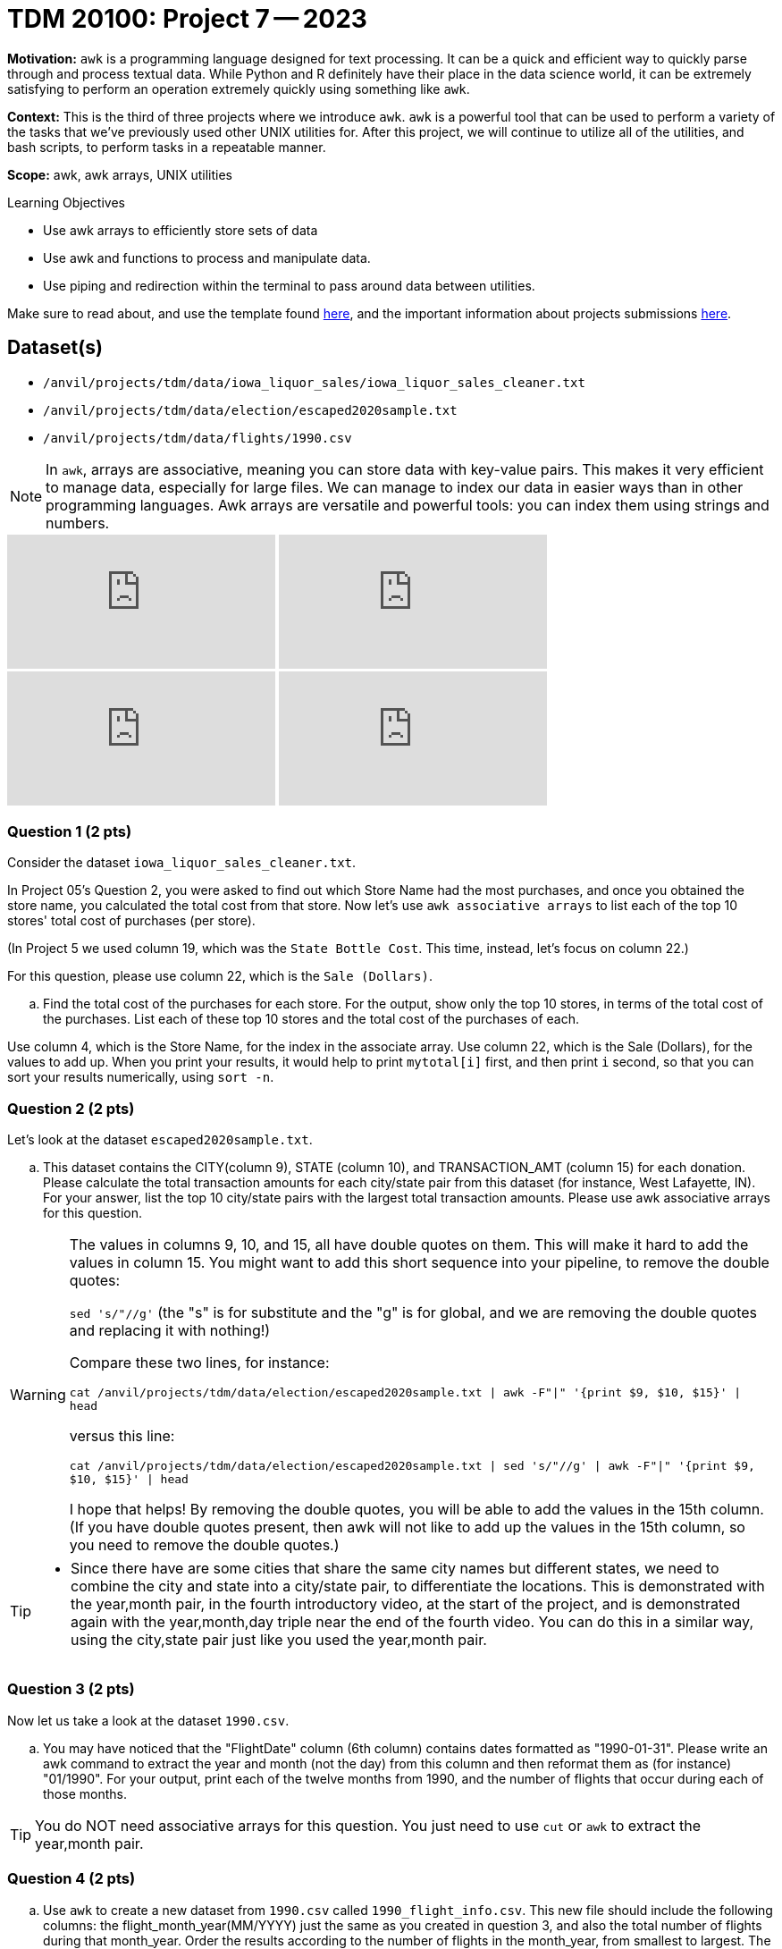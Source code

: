 = TDM 20100: Project 7 -- 2023
:page-mathjax: true

**Motivation:** `awk` is a programming language designed for text processing. It can be a quick and efficient way to quickly parse through and process textual data. While Python and R definitely have their place in the data science world, it can be extremely satisfying to perform an operation extremely quickly using something like `awk`.

**Context:** This is the third of three projects where we introduce `awk`. `awk` is a powerful tool that can be used to perform a variety of the tasks that we've previously used other UNIX utilities for. After this project, we will continue to utilize all of the utilities, and bash scripts, to perform tasks in a repeatable manner.

**Scope:** awk, awk arrays, UNIX utilities

.Learning Objectives
****
- Use awk arrays to efficiently store sets of data
- Use awk and functions to process and manipulate data.
- Use piping and redirection within the terminal to pass around data between utilities.
****
Make sure to read about, and use the template found xref:templates.adoc[here], and the important information about projects submissions xref:submissions.adoc[here].

== Dataset(s)
- `/anvil/projects/tdm/data/iowa_liquor_sales/iowa_liquor_sales_cleaner.txt`
- `/anvil/projects/tdm/data/election/escaped2020sample.txt`
- `/anvil/projects/tdm/data/flights/1990.csv`

[NOTE]
====
In `awk`, arrays are associative, meaning you can store data with key-value pairs. This makes it very efficient to manage data, especially for large files.  We can manage to index our data in easier ways than in other programming languages.
Awk arrays are versatile and powerful tools: you can index them using strings and numbers.
====

++++
<iframe id="kaltura_player" src="https://cdnapisec.kaltura.com/p/983291/sp/98329100/embedIframeJs/uiconf_id/29134031/partner_id/983291?iframeembed=true&playerId=kaltura_player&entry_id=1_vkz1784g&flashvars[streamerType]=auto&amp;flashvars[localizationCode]=en&amp;flashvars[leadWithHTML5]=true&amp;flashvars[sideBarContainer.plugin]=true&amp;flashvars[sideBarContainer.position]=left&amp;flashvars[sideBarContainer.clickToClose]=true&amp;flashvars[chapters.plugin]=true&amp;flashvars[chapters.layout]=vertical&amp;flashvars[chapters.thumbnailRotator]=false&amp;flashvars[streamSelector.plugin]=true&amp;flashvars[EmbedPlayer.SpinnerTarget]=videoHolder&amp;flashvars[dualScreen.plugin]=true&amp;flashvars[Kaltura.addCrossoriginToIframe]=true&amp;&wid=1_aheik41m" allowfullscreen webkitallowfullscreen mozAllowFullScreen allow="autoplay *; fullscreen *; encrypted-media *" sandbox="allow-downloads allow-forms allow-same-origin allow-scripts allow-top-navigation allow-pointer-lock allow-popups allow-modals allow-orientation-lock allow-popups-to-escape-sandbox allow-presentation allow-top-navigation-by-user-activation" frameborder="0" title="TDM 10100 Project 13 Question 1"></iframe>
++++

++++
<iframe id="kaltura_player" src="https://cdnapisec.kaltura.com/p/983291/sp/98329100/embedIframeJs/uiconf_id/29134031/partner_id/983291?iframeembed=true&playerId=kaltura_player&entry_id=1_2hoapktr&flashvars[streamerType]=auto&amp;flashvars[localizationCode]=en&amp;flashvars[leadWithHTML5]=true&amp;flashvars[sideBarContainer.plugin]=true&amp;flashvars[sideBarContainer.position]=left&amp;flashvars[sideBarContainer.clickToClose]=true&amp;flashvars[chapters.plugin]=true&amp;flashvars[chapters.layout]=vertical&amp;flashvars[chapters.thumbnailRotator]=false&amp;flashvars[streamSelector.plugin]=true&amp;flashvars[EmbedPlayer.SpinnerTarget]=videoHolder&amp;flashvars[dualScreen.plugin]=true&amp;flashvars[Kaltura.addCrossoriginToIframe]=true&amp;&wid=1_aheik41m" allowfullscreen webkitallowfullscreen mozAllowFullScreen allow="autoplay *; fullscreen *; encrypted-media *" sandbox="allow-downloads allow-forms allow-same-origin allow-scripts allow-top-navigation allow-pointer-lock allow-popups allow-modals allow-orientation-lock allow-popups-to-escape-sandbox allow-presentation allow-top-navigation-by-user-activation" frameborder="0" title="TDM 10100 Project 13 Question 1"></iframe>
++++

++++
<iframe id="kaltura_player" src="https://cdnapisec.kaltura.com/p/983291/sp/98329100/embedIframeJs/uiconf_id/29134031/partner_id/983291?iframeembed=true&playerId=kaltura_player&entry_id=1_3k6gu4yr&flashvars[streamerType]=auto&amp;flashvars[localizationCode]=en&amp;flashvars[leadWithHTML5]=true&amp;flashvars[sideBarContainer.plugin]=true&amp;flashvars[sideBarContainer.position]=left&amp;flashvars[sideBarContainer.clickToClose]=true&amp;flashvars[chapters.plugin]=true&amp;flashvars[chapters.layout]=vertical&amp;flashvars[chapters.thumbnailRotator]=false&amp;flashvars[streamSelector.plugin]=true&amp;flashvars[EmbedPlayer.SpinnerTarget]=videoHolder&amp;flashvars[dualScreen.plugin]=true&amp;flashvars[Kaltura.addCrossoriginToIframe]=true&amp;&wid=1_aheik41m" allowfullscreen webkitallowfullscreen mozAllowFullScreen allow="autoplay *; fullscreen *; encrypted-media *" sandbox="allow-downloads allow-forms allow-same-origin allow-scripts allow-top-navigation allow-pointer-lock allow-popups allow-modals allow-orientation-lock allow-popups-to-escape-sandbox allow-presentation allow-top-navigation-by-user-activation" frameborder="0" title="TDM 10100 Project 13 Question 1"></iframe>
++++

++++
<iframe id="kaltura_player" src="https://cdnapisec.kaltura.com/p/983291/sp/98329100/embedIframeJs/uiconf_id/29134031/partner_id/983291?iframeembed=true&playerId=kaltura_player&entry_id=1_3sggizoc&flashvars[streamerType]=auto&amp;flashvars[localizationCode]=en&amp;flashvars[leadWithHTML5]=true&amp;flashvars[sideBarContainer.plugin]=true&amp;flashvars[sideBarContainer.position]=left&amp;flashvars[sideBarContainer.clickToClose]=true&amp;flashvars[chapters.plugin]=true&amp;flashvars[chapters.layout]=vertical&amp;flashvars[chapters.thumbnailRotator]=false&amp;flashvars[streamSelector.plugin]=true&amp;flashvars[EmbedPlayer.SpinnerTarget]=videoHolder&amp;flashvars[dualScreen.plugin]=true&amp;flashvars[Kaltura.addCrossoriginToIframe]=true&amp;&wid=1_aheik41m" allowfullscreen webkitallowfullscreen mozAllowFullScreen allow="autoplay *; fullscreen *; encrypted-media *" sandbox="allow-downloads allow-forms allow-same-origin allow-scripts allow-top-navigation allow-pointer-lock allow-popups allow-modals allow-orientation-lock allow-popups-to-escape-sandbox allow-presentation allow-top-navigation-by-user-activation" frameborder="0" title="TDM 10100 Project 13 Question 1"></iframe>
++++


=== Question 1 (2 pts)

Consider the dataset `iowa_liquor_sales_cleaner.txt`.

In Project 05's Question 2, you were asked to find out which Store Name had the most purchases, and once you obtained the store name, you calculated the total cost from that store. Now let's use `awk associative arrays` to list each of the top 10 stores' total cost of purchases (per store).

(In Project 5 we used column 19, which was the `State Bottle Cost`.  This time, instead, let's focus on column 22.)

For this question, please use column 22, which is the `Sale (Dollars)`.

[loweralpha]
.. Find the total cost of the purchases for each store.  For the output, show only the top 10 stores, in terms of the total cost of the purchases.  List each of these top 10 stores and the total cost of the purchases of each.

[HINT]
====
Use column 4, which is the Store Name, for the index in the associate array.
Use column 22, which is the Sale (Dollars), for the values to add up.
When you print your results, it would help to print `mytotal[i]` first, and then print `i` second, so that you can sort your results numerically, using `sort -n`.
====

=== Question 2 (2 pts)

Let's look at the dataset `escaped2020sample.txt`.

[loweralpha]
.. This dataset contains the CITY(column 9), STATE (column 10), and TRANSACTION_AMT (column 15) for each donation. Please calculate the total transaction amounts for each city/state pair from this dataset (for instance, West Lafayette, IN).  For your answer, list the top 10 city/state pairs with the largest total transaction amounts. Please use awk associative arrays for this question.

[WARNING]
====
The values in columns 9, 10, and 15, all have double quotes on them.  This will make it hard to add the values in column 15.  You might want to add this short sequence into your pipeline, to remove the double quotes:

`sed 's/"//g'`   (the "s" is for substitute and the "g" is for global, and we are removing the double quotes and replacing it with nothing!)

Compare these two lines, for instance:

`cat /anvil/projects/tdm/data/election/escaped2020sample.txt | awk -F"|" '{print $9, $10, $15}' | head`

versus this line:

`cat /anvil/projects/tdm/data/election/escaped2020sample.txt | sed 's/"//g' | awk -F"|" '{print $9, $10, $15}' | head`

I hope that helps!  By removing the double quotes, you will be able to add the values in the 15th column.  (If you have double quotes present, then awk will not like to add up the values in the 15th column, so you need to remove the double quotes.)
====

[TIP]
====
* Since there have are some cities that share the same city names but different states, we need to combine the city and state into a city/state pair, to differentiate the locations.  This is demonstrated with the year,month pair, in the fourth introductory video, at the start of the project, and is demonstrated again with the year,month,day triple near the end of the fourth video.  You can do this in a similar way, using the city,state pair just like you used the year,month pair.
====

=== Question 3 (2 pts)

Now let us take a look at the dataset `1990.csv`.

[loweralpha]
.. You may have noticed that the "FlightDate" column (6th column) contains dates formatted as "1990-01-31". Please write an awk command to extract the year and month (not the day) from this column and then reformat them as (for instance) "01/1990".  For your output, print each of the twelve months from 1990, and the number of flights that occur during each of those months.

[TIP]
====
You do NOT need associative arrays for this question.  You just need to use `cut` or `awk` to extract the year,month pair.
====

=== Question 4 (2 pts)

[loweralpha]
.. Use `awk` to create a new dataset from `1990.csv` called `1990_flight_info.csv`.  This new file should include the following columns: the flight_month_year(MM/YYYY) just the same as you created in question 3, and also the total number of flights during that month_year.  Order the results according to the number of flights in the month_year, from smallest to largest.  The header of this file called `1990_flight_info.csv` should look like:

.columns
----
flight_month_year;total_number_of_flights
----

[TIP]
====
You do NOT need associative arrays for this question.  We are just learning how to store the results of a bash pipeline into a file, using the `>` symbol.
====

[TIP] 
====
Use `>` to _redirect_. You can output from the `awk` command to a new file with this operator. If you were to replace `>` by `>>` it would _append_ instead of _replace_. In other words, if you use a single `>` it will first erase the output file before adding the results of the `awk` command to the file. If you use `>>`, it will append the results.
====

[NOTE] 
====
Make sure to submit the file `1990_flight_info.csv` when you upload your files to Gradescope.
====

Project 07 Assignment Checklist
====
* Jupyter notebook with your code, comments and output for questions 1 to 4
    ** `firstname-lastname-project07.ipynb`.
* A `.sh` text file with all of your `bash` code and comments written inside of it
    ** bash code and comments used to solve questions 1 through 4
* The output file from question 4, called:  1990_flight_info.csv
* Submit files through Gradescope
====

[WARNING]
====
_Please_ make sure to double check that your submission is complete, and contains all of your code and output before submitting. If you are on a spotty internet connection, it is recommended to download your submission after submitting it to make sure what you _think_ you submitted, was what you _actually_ submitted.
                                                                                                                   
In addition, please review our xref:submissions.adoc[submission guidelines] before submitting your project.
====